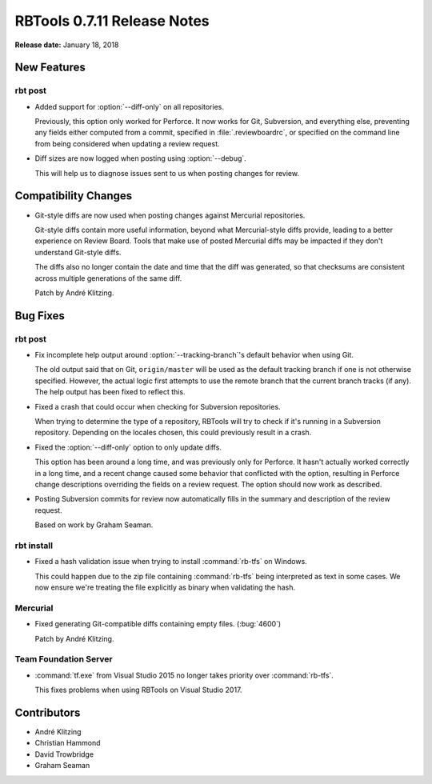 .. default-intersphinx:: rbt0.7


============================
RBTools 0.7.11 Release Notes
============================

**Release date:** January 18, 2018


New Features
============

rbt post
--------

.. program:: rbt post

* Added support for :option:`--diff-only` on all repositories.

  Previously, this option only worked for Perforce. It now works for Git,
  Subversion, and everything else, preventing any fields either computed from
  a commit, specified in :file:`.reviewboardrc`, or specified on the command
  line from being considered when updating a review request.

* Diff sizes are now logged when posting using :option:`--debug`.

  This will help us to diagnose issues sent to us when posting changes for
  review.


Compatibility Changes
=====================

* Git-style diffs are now used when posting changes against Mercurial
  repositories.

  Git-style diffs contain more useful information, beyond what Mercurial-style
  diffs provide, leading to a better experience on Review Board. Tools that
  make use of posted Mercurial diffs may be impacted if they don't understand
  Git-style diffs.

  The diffs also no longer contain the date and time that the diff was
  generated, so that checksums are consistent across multiple generations of
  the same diff.

  Patch by André Klitzing.


Bug Fixes
=========

rbt post
--------

.. program:: rbt post

* Fix incomplete help output around :option:`--tracking-branch`'s default
  behavior when using Git.

  The old output said that on Git, ``origin/master`` will be used as the
  default tracking branch if one is not otherwise specified. However, the
  actual logic first attempts to use the remote branch that the current branch
  tracks (if any). The help output has been fixed to reflect this.

* Fixed a crash that could occur when checking for Subversion repositories.

  When trying to determine the type of a repository, RBTools will try to check
  if it's running in a Subversion repository. Depending on the locales chosen,
  this could previously result in a crash.

* Fixed the :option:`--diff-only` option to only update diffs.

  This option has been around a long time, and was previously only for
  Perforce. It hasn't actually worked correctly in a long time, and a recent
  change caused some behavior that conflicted with the option, resulting in
  Perforce change descriptions overriding the fields on a review request.
  The option should now work as described.

* Posting Subversion commits for review now automatically fills in the
  summary and description of the review request.

  Based on work by Graham Seaman.


rbt install
-----------

* Fixed a hash validation issue when trying to install :command:`rb-tfs` on
  Windows.

  This could happen due to the zip file containing :command:`rb-tfs` being
  interpreted as text in some cases. We now ensure we're treating the file
  explicitly as binary when validating the hash.


Mercurial
---------

* Fixed generating Git-compatible diffs containing empty files. (:bug:`4600`)

  Patch by André Klitzing.


Team Foundation Server
----------------------

* :command:`tf.exe` from Visual Studio 2015 no longer takes priority over
  :command:`rb-tfs`.

  This fixes problems when using RBTools on Visual Studio 2017.


Contributors
============

* André Klitzing
* Christian Hammond
* David Trowbridge
* Graham Seaman
